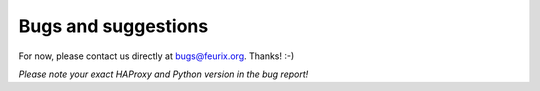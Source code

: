 .. _bugs:


********************
Bugs and suggestions
********************

For now, please contact us directly at bugs@feurix.org. Thanks! :-)

*Please note your exact HAProxy and Python version in the bug report!*

